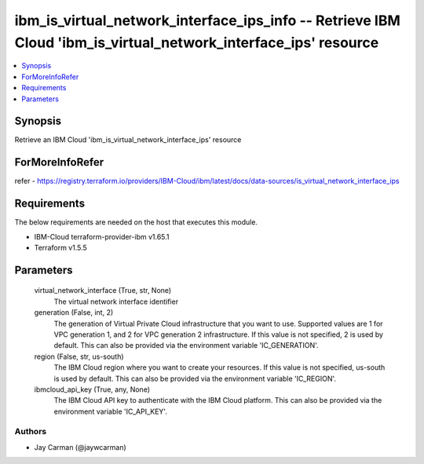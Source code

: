 
ibm_is_virtual_network_interface_ips_info -- Retrieve IBM Cloud 'ibm_is_virtual_network_interface_ips' resource
===============================================================================================================

.. contents::
   :local:
   :depth: 1


Synopsis
--------

Retrieve an IBM Cloud 'ibm_is_virtual_network_interface_ips' resource


ForMoreInfoRefer
----------------
refer - https://registry.terraform.io/providers/IBM-Cloud/ibm/latest/docs/data-sources/is_virtual_network_interface_ips

Requirements
------------
The below requirements are needed on the host that executes this module.

- IBM-Cloud terraform-provider-ibm v1.65.1
- Terraform v1.5.5



Parameters
----------

  virtual_network_interface (True, str, None)
    The virtual network interface identifier


  generation (False, int, 2)
    The generation of Virtual Private Cloud infrastructure that you want to use. Supported values are 1 for VPC generation 1, and 2 for VPC generation 2 infrastructure. If this value is not specified, 2 is used by default. This can also be provided via the environment variable 'IC_GENERATION'.


  region (False, str, us-south)
    The IBM Cloud region where you want to create your resources. If this value is not specified, us-south is used by default. This can also be provided via the environment variable 'IC_REGION'.


  ibmcloud_api_key (True, any, None)
    The IBM Cloud API key to authenticate with the IBM Cloud platform. This can also be provided via the environment variable 'IC_API_KEY'.













Authors
~~~~~~~

- Jay Carman (@jaywcarman)

